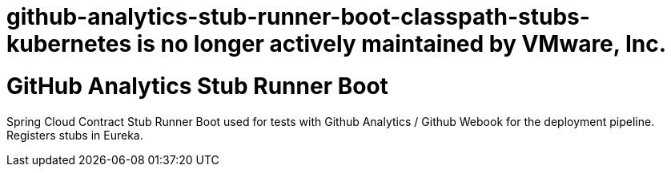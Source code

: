 # github-analytics-stub-runner-boot-classpath-stubs-kubernetes is no longer actively maintained by VMware, Inc.

# GitHub Analytics Stub Runner Boot

Spring Cloud Contract Stub Runner Boot used for tests with Github Analytics / Github Webook for the deployment pipeline. Registers stubs in Eureka.
